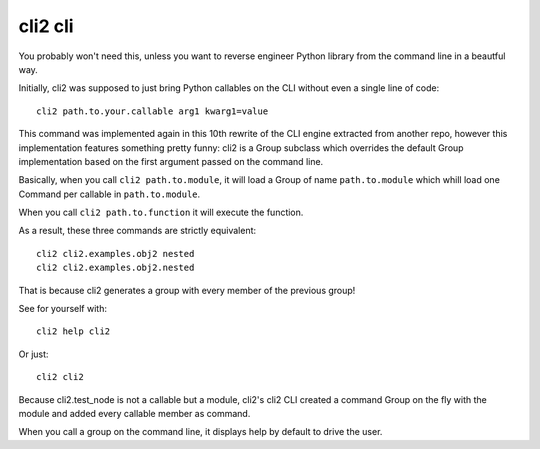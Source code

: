 cli2 cli
========

You probably won't need this, unless you want to reverse engineer Python
library from the command line in a beautful way.

Initially, cli2 was supposed to just bring Python callables on the CLI without
even a single line of code::

    cli2 path.to.your.callable arg1 kwarg1=value

This command was implemented again in this 10th rewrite of the CLI engine
extracted from another repo, however this implementation features something
pretty funny: cli2 is a Group subclass which overrides the default Group
implementation based on the first argument passed on the command line.

Basically, when you call ``cli2 path.to.module``, it will load a Group of name
``path.to.module`` which whill load one Command per callable in
``path.to.module``.

When you call ``cli2 path.to.function`` it will execute the function.

As a result, these three commands are strictly equivalent::

    cli2 cli2.examples.obj2 nested
    cli2 cli2.examples.obj2.nested

That is because cli2 generates a group with every member of the previous group!

See for yourself with::

    cli2 help cli2

Or just::

    cli2 cli2

Because cli2.test_node is not a callable but a module, cli2's cli2 CLI created
a command Group on the fly with the module and added every callable member as
command.

When you call a group on the command line, it displays help by default to drive
the user.
